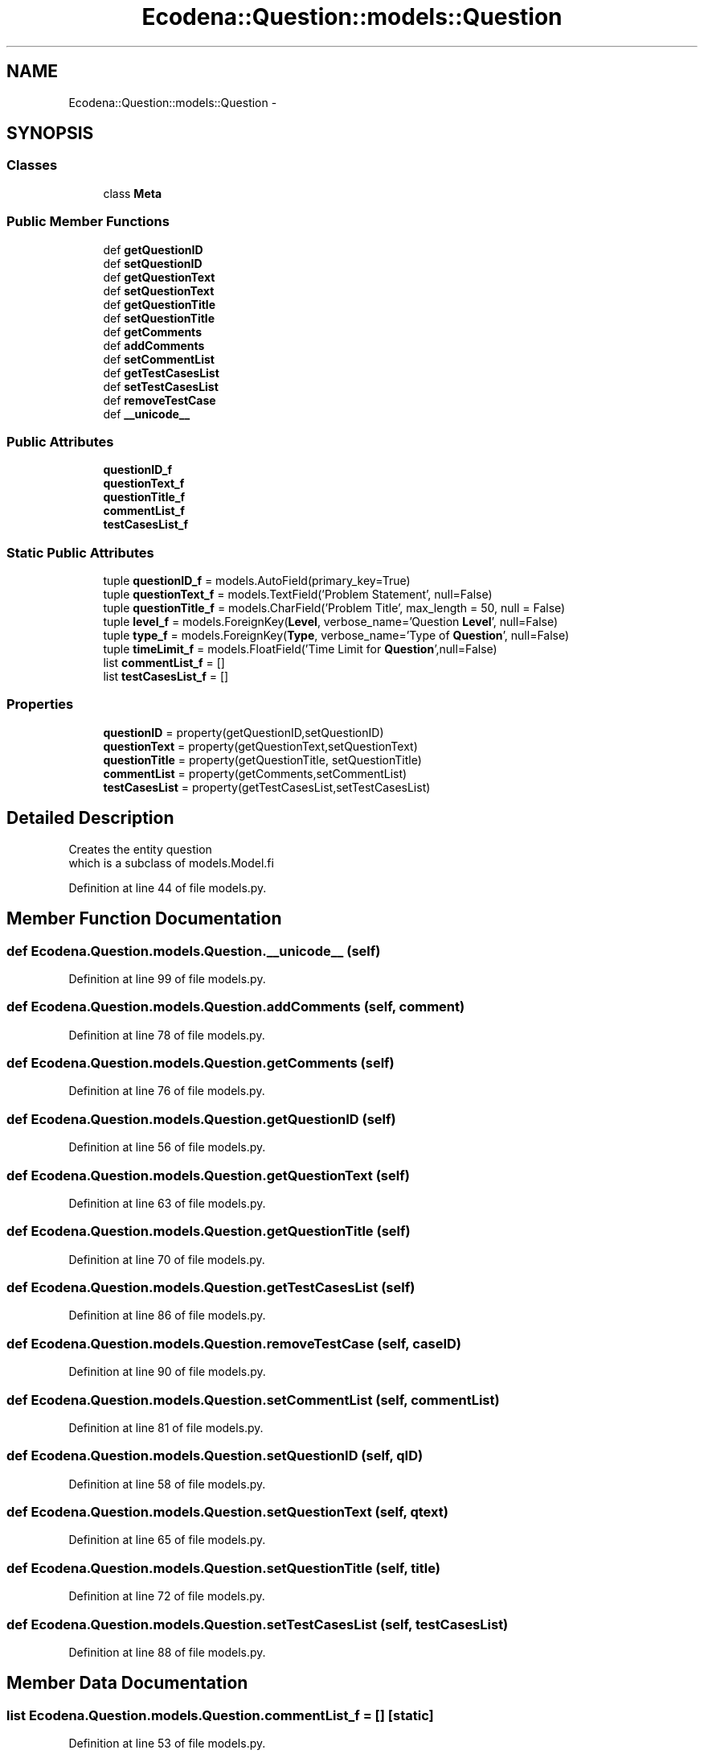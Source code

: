 .TH "Ecodena::Question::models::Question" 3 "Sun Mar 25 2012" "Version 1.0" "Ecodena" \" -*- nroff -*-
.ad l
.nh
.SH NAME
Ecodena::Question::models::Question \- 
.SH SYNOPSIS
.br
.PP
.SS "Classes"

.in +1c
.ti -1c
.RI "class \fBMeta\fP"
.br
.in -1c
.SS "Public Member Functions"

.in +1c
.ti -1c
.RI "def \fBgetQuestionID\fP"
.br
.ti -1c
.RI "def \fBsetQuestionID\fP"
.br
.ti -1c
.RI "def \fBgetQuestionText\fP"
.br
.ti -1c
.RI "def \fBsetQuestionText\fP"
.br
.ti -1c
.RI "def \fBgetQuestionTitle\fP"
.br
.ti -1c
.RI "def \fBsetQuestionTitle\fP"
.br
.ti -1c
.RI "def \fBgetComments\fP"
.br
.ti -1c
.RI "def \fBaddComments\fP"
.br
.ti -1c
.RI "def \fBsetCommentList\fP"
.br
.ti -1c
.RI "def \fBgetTestCasesList\fP"
.br
.ti -1c
.RI "def \fBsetTestCasesList\fP"
.br
.ti -1c
.RI "def \fBremoveTestCase\fP"
.br
.ti -1c
.RI "def \fB__unicode__\fP"
.br
.in -1c
.SS "Public Attributes"

.in +1c
.ti -1c
.RI "\fBquestionID_f\fP"
.br
.ti -1c
.RI "\fBquestionText_f\fP"
.br
.ti -1c
.RI "\fBquestionTitle_f\fP"
.br
.ti -1c
.RI "\fBcommentList_f\fP"
.br
.ti -1c
.RI "\fBtestCasesList_f\fP"
.br
.in -1c
.SS "Static Public Attributes"

.in +1c
.ti -1c
.RI "tuple \fBquestionID_f\fP = models.AutoField(primary_key=True)"
.br
.ti -1c
.RI "tuple \fBquestionText_f\fP = models.TextField('Problem Statement', null=False)"
.br
.ti -1c
.RI "tuple \fBquestionTitle_f\fP = models.CharField('Problem Title', max_length = 50, null = False)"
.br
.ti -1c
.RI "tuple \fBlevel_f\fP = models.ForeignKey(\fBLevel\fP, verbose_name='Question \fBLevel\fP', null=False)"
.br
.ti -1c
.RI "tuple \fBtype_f\fP = models.ForeignKey(\fBType\fP, verbose_name='Type of \fBQuestion\fP', null=False)"
.br
.ti -1c
.RI "tuple \fBtimeLimit_f\fP = models.FloatField('Time Limit for \fBQuestion\fP',null=False)"
.br
.ti -1c
.RI "list \fBcommentList_f\fP = []"
.br
.ti -1c
.RI "list \fBtestCasesList_f\fP = []"
.br
.in -1c
.SS "Properties"

.in +1c
.ti -1c
.RI "\fBquestionID\fP = property(getQuestionID,setQuestionID)"
.br
.ti -1c
.RI "\fBquestionText\fP = property(getQuestionText,setQuestionText)"
.br
.ti -1c
.RI "\fBquestionTitle\fP = property(getQuestionTitle, setQuestionTitle)"
.br
.ti -1c
.RI "\fBcommentList\fP = property(getComments,setCommentList)"
.br
.ti -1c
.RI "\fBtestCasesList\fP = property(getTestCasesList,setTestCasesList)"
.br
.in -1c
.SH "Detailed Description"
.PP 
.PP
.nf
Creates the entity question 
which is a subclass of models.Model.fi
.PP
 
.PP
Definition at line 44 of file models.py.
.SH "Member Function Documentation"
.PP 
.SS "def Ecodena.Question.models.Question.__unicode__ (self)"
.PP
Definition at line 99 of file models.py.
.SS "def Ecodena.Question.models.Question.addComments (self, comment)"
.PP
Definition at line 78 of file models.py.
.SS "def Ecodena.Question.models.Question.getComments (self)"
.PP
Definition at line 76 of file models.py.
.SS "def Ecodena.Question.models.Question.getQuestionID (self)"
.PP
Definition at line 56 of file models.py.
.SS "def Ecodena.Question.models.Question.getQuestionText (self)"
.PP
Definition at line 63 of file models.py.
.SS "def Ecodena.Question.models.Question.getQuestionTitle (self)"
.PP
Definition at line 70 of file models.py.
.SS "def Ecodena.Question.models.Question.getTestCasesList (self)"
.PP
Definition at line 86 of file models.py.
.SS "def Ecodena.Question.models.Question.removeTestCase (self, caseID)"
.PP
Definition at line 90 of file models.py.
.SS "def Ecodena.Question.models.Question.setCommentList (self, commentList)"
.PP
Definition at line 81 of file models.py.
.SS "def Ecodena.Question.models.Question.setQuestionID (self, qID)"
.PP
Definition at line 58 of file models.py.
.SS "def Ecodena.Question.models.Question.setQuestionText (self, qtext)"
.PP
Definition at line 65 of file models.py.
.SS "def Ecodena.Question.models.Question.setQuestionTitle (self, title)"
.PP
Definition at line 72 of file models.py.
.SS "def Ecodena.Question.models.Question.setTestCasesList (self, testCasesList)"
.PP
Definition at line 88 of file models.py.
.SH "Member Data Documentation"
.PP 
.SS "list \fBEcodena.Question.models.Question.commentList_f\fP = []\fC [static]\fP"
.PP
Definition at line 53 of file models.py.
.SS "\fBEcodena.Question.models.Question.commentList_f\fP"
.PP
Definition at line 81 of file models.py.
.SS "tuple \fBEcodena.Question.models.Question.level_f\fP = models.ForeignKey(\fBLevel\fP, verbose_name='Question \fBLevel\fP', null=False)\fC [static]\fP"
.PP
Definition at line 50 of file models.py.
.SS "tuple \fBEcodena.Question.models.Question.questionID_f\fP = models.AutoField(primary_key=True)\fC [static]\fP"
.PP
Definition at line 47 of file models.py.
.SS "\fBEcodena.Question.models.Question.questionID_f\fP"
.PP
Definition at line 58 of file models.py.
.SS "tuple \fBEcodena.Question.models.Question.questionText_f\fP = models.TextField('Problem Statement', null=False)\fC [static]\fP"
.PP
Definition at line 48 of file models.py.
.SS "\fBEcodena.Question.models.Question.questionText_f\fP"
.PP
Definition at line 65 of file models.py.
.SS "\fBEcodena.Question.models.Question.questionTitle_f\fP"
.PP
Definition at line 72 of file models.py.
.SS "tuple \fBEcodena.Question.models.Question.questionTitle_f\fP = models.CharField('Problem Title', max_length = 50, null = False)\fC [static]\fP"
.PP
Definition at line 49 of file models.py.
.SS "list \fBEcodena.Question.models.Question.testCasesList_f\fP = []\fC [static]\fP"
.PP
Definition at line 54 of file models.py.
.SS "\fBEcodena.Question.models.Question.testCasesList_f\fP"
.PP
Definition at line 88 of file models.py.
.SS "tuple \fBEcodena.Question.models.Question.timeLimit_f\fP = models.FloatField('Time Limit for \fBQuestion\fP',null=False)\fC [static]\fP"
.PP
Definition at line 52 of file models.py.
.SS "tuple \fBEcodena.Question.models.Question.type_f\fP = models.ForeignKey(\fBType\fP, verbose_name='Type of \fBQuestion\fP', null=False)\fC [static]\fP"
.PP
Definition at line 51 of file models.py.
.SH "Property Documentation"
.PP 
.SS "Ecodena.Question.models.Question.commentList = property(getComments,setCommentList)\fC [static]\fP"
.PP
Definition at line 83 of file models.py.
.SS "Ecodena.Question.models.Question.questionID = property(getQuestionID,setQuestionID)\fC [static]\fP"
.PP
Definition at line 60 of file models.py.
.SS "Ecodena.Question.models.Question.questionText = property(getQuestionText,setQuestionText)\fC [static]\fP"
.PP
Definition at line 67 of file models.py.
.SS "Ecodena.Question.models.Question.questionTitle = property(getQuestionTitle, setQuestionTitle)\fC [static]\fP"
.PP
Definition at line 74 of file models.py.
.SS "Ecodena.Question.models.Question.testCasesList = property(getTestCasesList,setTestCasesList)\fC [static]\fP"
.PP
Definition at line 93 of file models.py.

.SH "Author"
.PP 
Generated automatically by Doxygen for Ecodena from the source code.
